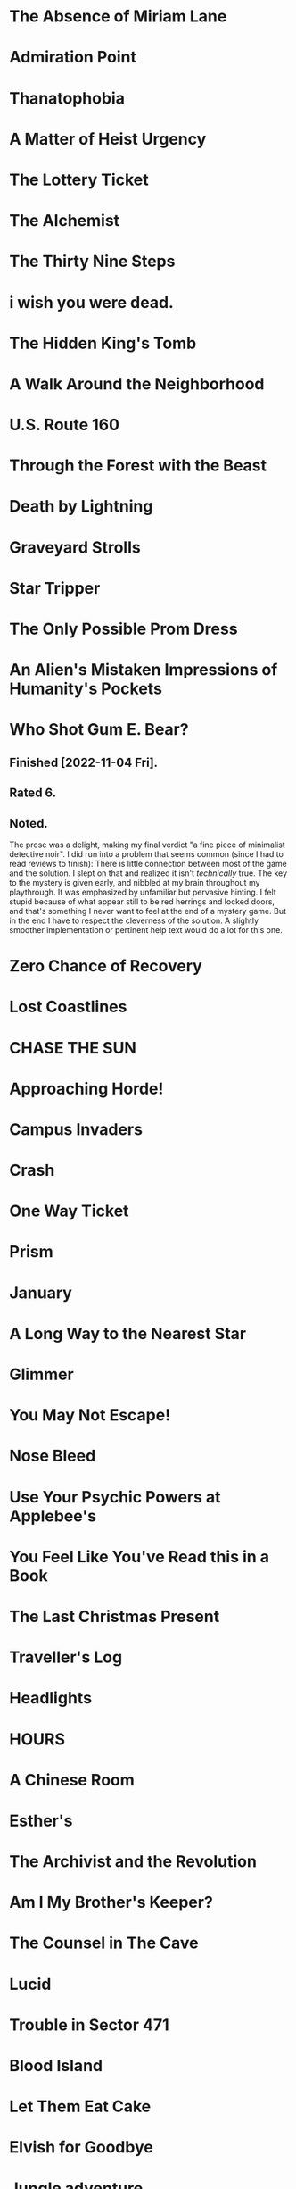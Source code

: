 * The Absence of Miriam Lane
* Admiration Point
* Thanatophobia
* A Matter of Heist Urgency
* The Lottery Ticket
* The Alchemist
* The Thirty Nine Steps
* i wish you were dead.
* The Hidden King's Tomb
* A Walk Around the Neighborhood
* U.S. Route 160
* Through the Forest with the Beast
* Death by Lightning
* Graveyard Strolls
* Star Tripper
* The Only Possible Prom Dress
* An Alien's Mistaken Impressions of Humanity's Pockets
* Who Shot Gum E. Bear?
** Finished [2022-11-04 Fri].
** Rated 6.
** Noted.
The prose was a delight, making my final verdict "a fine piece of minimalist
detective noir". I did run into a problem that seems common (since I had to
read reviews to finish): There is little connection between most of the game
and the solution. I slept on that and realized it isn't /technically/ true. The
key to the mystery is given early, and nibbled at my brain throughout my
playthrough. It was emphasized by unfamiliar but pervasive hinting. I felt
stupid because of what appear still to be red herrings and locked doors, and
that's something I never want to feel at the end of a mystery game. But in the
end I have to respect the cleverness of the solution. A slightly smoother
implementation or pertinent help text would do a lot for this one.
* Zero Chance of Recovery
* Lost Coastlines
* CHASE THE SUN
* Approaching Horde!
* Campus Invaders
* Crash
* One Way Ticket
* Prism
* January
* A Long Way to the Nearest Star
* Glimmer
* You May Not Escape!
* Nose Bleed
* Use Your Psychic Powers at Applebee's
* You Feel Like You've Read this in a Book
* The Last Christmas Present
* Traveller's Log
* Headlights
* HOURS
* A Chinese Room
* Esther's
* The Archivist and the Revolution
* Am I My Brother's Keeper?
* The Counsel in The Cave
* Lucid
* Trouble in Sector 471
* Blood Island
* Let Them Eat Cake
* Elvish for Goodbye
* Jungle adventure
* According to Cain
* The Grown-Up Detective Agency
* Hanging by threads
* The Staycation
* INK
* No One Else Is Doing This
* Into The Sun
* One Final Pitbull Song (at the End of the World)
* The Thick Table Tavern
* Under the Bridge
* The Princess of Vestria
* Witchfinders
** Finished [2022-11-04 Fri].
** Rated 4.
** Noted.
Formally, I expected to really dislike the simple task loop. Happily, the world
is fleshed out with additional scenes which make me happy I spent some time in
the world. I found the cattle solution second, by stumbling onto its solution
more or less randomly. I may revisit the game to see the failure condition
because it felt easier to get stuck than to lose altogether. The "house rules"
are just enough shine on the Twine part: Besides that, it feels like a very
straightforward IFComp choice game. I hope we see more!
* Tower of Plargh
* The Tin Mug
* Lazy Wizard's Guide
* Inside
* Low-Key Learny Jokey Journey
* The Pool
* Arborea
* To Persist/Exist/Endure, Press 1
* 4 Edith + 2 Niki
* Cannelé & Nomnom - Defective Agency
* Lost at the market
